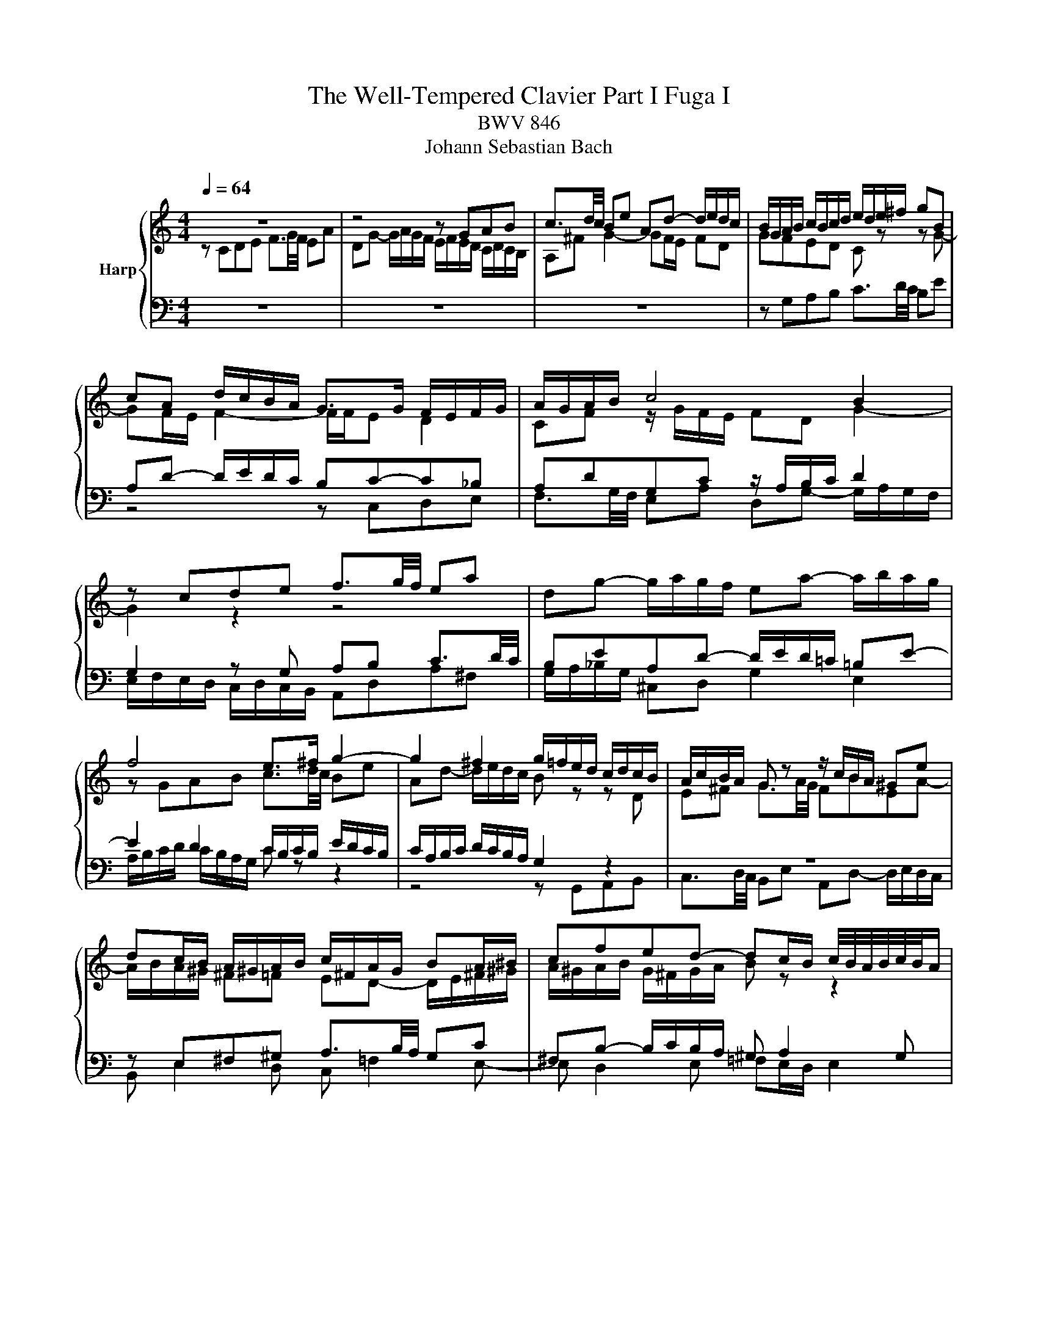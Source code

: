 X:1
T:The Well-Tempered Clavier Part I Fuga I
T:BWV 846
T:Johann Sebastian Bach
%%score { ( 1 2 ) | ( 3 4 ) }
L:1/8
Q:1/4=64
M:4/4
K:C
V:1 treble nm="Harp"
V:2 treble 
V:3 bass 
V:4 bass 
V:1
 z8 | z4 z GAB | c3/2d/4c/4 Be Ad- d/e/d/c/ | B/G/A/B/ c/B/c/d/ e/d/e/^f/ gB | %4
 cA d/c/B/A/ G>G F/E/F/G/ | A/G/A/B/ c4 B2 | z cde f3/2g/4f/4 ea | dg- g/a/g/f/ ea- a/b/a/g/ | %8
 f4 e>^f g2- | g2 ^f2 g/=f/e/d/ c/d/c/B/ | A/c/B/A/ G z z/ c/B/A/ ^Ge | %11
 dc/B/ A/^G/A/B/ c/^F/A/G/ BA/^B/ | cfed- dc/B/ c/4B/4A/4B/4c/4B/4A/ | A2 z2 z4 | z4 z GAB | %15
 c3/2d/4c/4 Bc de =f3/2g/4f/4 | eadg- g/a/g/f/ ea | d_b ag/f/ g/f/g/e/ f/g/a/4g/4f/4g/4 | %18
 a/^c/d/g/ f/4e/4f/4e/4f/4e/4d/ d z z2 | z4 z2 z G | AB c3/2d/4c/4 Be Ad- | %21
 d/e/d/c/ B/c/d/e/ f/g/a/g/ f/e/d/c/ | B2 cd G c2 B | c2 B_B A d2 c | de f2- f/a/g/f/ e/f/e/d/ | %25
 c4 z/ G/4A/4=B/c/[Q:1/4=61] d/e/f- | %26
[Q:1/4=60] f/4c/4d/4e/4[Q:1/4=56]f/g/[Q:1/4=53] a>[Q:1/4=50]b[Q:1/4=38] [gc']4[Q:1/4=40] |] %27
V:2
 z CDE F3/2G/4F/4 EA | DG- G/A/G/F/ E/F/E/D/ C/D/C/B,/ | A,^F G2- GF/E/ FD | GFED C z z G- | %4
 GF/E/ F2- F/F/E D2 | CF z/ G/F/E/ FD G2- | G2 z2 z4 | x8 | z GAB c3/2d/4c/4 Be | %9
 Ad- d/e/d/c/ B z z D | E^F G3/2A/4G/4 FBEA- | A/B/A/^G/ ^F=F ED- D/E/^F/^G/ | %12
 A/^G/A/B/ G/^F/G/A/ B z z2 | z CDE F3/2G/4F/4 EA | DG- G/A/G/F/ E E^FG | G^F ^GA A=GAB | %16
 c3/2d/4c/4 Be Ad- d/e/d/c/ | Bg^cd ecde | A z z E^FG A3/2B/4A/4 | Gc^FB- B/c/B/A/ G/F/E/D/ | %20
 E2 D2- D/A/G/=F/ E/G/F/A/ | G2 G/A/_B c2 dG | G3 F- FE D2 | E A2 G- G FGA | %24
 B3/2c/4B/4 Ad Gc- c/d/c/B/ | A/_B/A/G/ F/G/F/E/[I:staff +1] D2- D>[I:staff -1]G | A2 z/ f/d e4 |] %27
V:3
 z8 | z8 | z8 | z G,A,B, C3/2D/4C/4 B,E | A,D- D/E/D/C/ B,C-C_B, | A,DG,C z/ A,/B,/C/ D2 | %6
 G,2 z G, A,B, C3/2D/4C/4 | B,EA,D- D/E/D/=C/ =B,E- | E2 D2 C/B,/C/B,/ E/D/C/B,/ | %9
 C/A,/B,/C/ D/C/B,/A,/ G,2 z2 | z8 | z E,^F,^G, A,3/2B,/4A,/4 G,C | ^F,B,- B,/C/B,/A,/ ^G, A,2 G, | %13
 A,2 z G,A,B, C3/2D/4C/4 | B,EA,D- DG, D2 | CA, E2 D z z2 | z A,B,^C D3/2E/4D/4 =CF | %17
 B,E- E/F/E/D/ ^C z z2 | z A,B,^C D3/2E/4D/4 =C^F | B,E- E/^F/E/D/ C4- | %20
 C/D/C/B,/ A,/G,/A,/^F,/ G, B,CD | E3/2F/4E/4 DG CF- F/G/F/E/ | %22
 D2 F[I:staff -1]D- D[I:staff +1]G, G,2- | G,C,D,E, F,3/2G,/4F,/4 E,A, | %24
 D,G,- G,/A,/G,/F,/ E,/D,/E,/F,/ G,/A,/_B,/G,/ | A,/E,/F,/G,/ A,/B,/C/A,/ B,4 | C8 |] %27
V:4
 x8 | x8 | x8 | x8 | z4 z C,D,E, | F,3/2G,/4F,/4 E,A, D,G,- G,/A,/G,/F,/ | %6
 E,/F,/E,/D,/ C,/D,/C,/B,,/ A,,D,A,^F, | G,/A,/_B,/G,/ ^C,D, G,2 E,2 | %8
 A,/B,/C/D/ C/B,/A,/G,/ C z z2 | z4 z G,,A,,B,, | C,3/2D,/4C,/4 B,,E, A,,D,- D,/E,/D,/C,/ | %11
 B,, E,2 D, C, =F,2 E,- | E, D,2 E, =F,E,/D,/ E,2 | A,,2 z2 z4 | z G,,A,,B,, C,3/2D,/4C,/4 B,,E, | %15
 A,,D,- D,/E,/D,/C,/ B,,_B,,A,,G,, | A,,^F,G,E, D,2 E,=F, | %17
 G,3/2A,/4G,/4 F,_B, E,A,- A,/B,/A,/G,/ | F,/E,/F,/D,/ G,A, D,4- | %19
 D,/E,/D,/C,/ B,,/A,,/G,,/^F,,/ E,,E,^F,G,- | G,A,/G,/ ^F,D, G,4- | G,4 A,2 B,C | %22
 F,/A,/G,/F,/ E,/D,/C,/B,,/ C,/D,/E,/F,/ G,G,, | C,8- | C,8- | C,8- | C,8 |] %27

